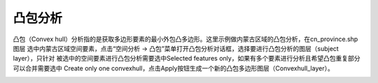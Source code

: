 .. docs-meteoinfo-desktop_cn-spatial_analysis-convexhull:


************************
凸包分析
************************

凸包（Convex hull）分析指的是获取多边形要素的最小外包凸多边形。这里示例做内蒙古区域的凸包分析，在cn_province.shp图层
选中内蒙古区域空间要素，点击“空间分析 -> 凸包”菜单打开凸包分析对话框，选择要进行凸包分析的图层（subject layer），只针对
被选中的空间要素进行凸包分析需要选中Selected features only，如果有多个要素进行分析且希望凸包重复部分可以合并需要选中
Create only one convexhull，点击Apply按钮生成一个新的凸包多边形图层（Convexhull_layer）。

.. image:: ./image/convexhull.png